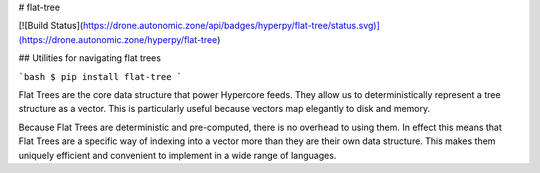 # flat-tree

[![Build Status](https://drone.autonomic.zone/api/badges/hyperpy/flat-tree/status.svg)](https://drone.autonomic.zone/hyperpy/flat-tree)

## Utilities for navigating flat trees

```bash
$ pip install flat-tree
```

Flat Trees are the core data structure that power Hypercore feeds. They
allow us to deterministically represent a tree structure as a vector.
This is particularly useful because vectors map elegantly to disk and
memory.

Because Flat Trees are deterministic and pre-computed, there is no
overhead to using them. In effect this means that Flat Trees are a
specific way of indexing into a vector more than they are their own data
structure. This makes them uniquely efficient and convenient to
implement in a wide range of languages.

